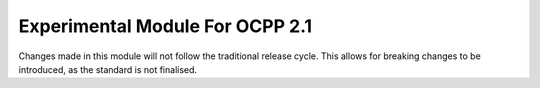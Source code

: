 =============
Experimental Module For OCPP 2.1
=============
Changes made in this module will not follow the traditional release cycle.
This allows for breaking changes to be introduced, as the standard is not finalised.
